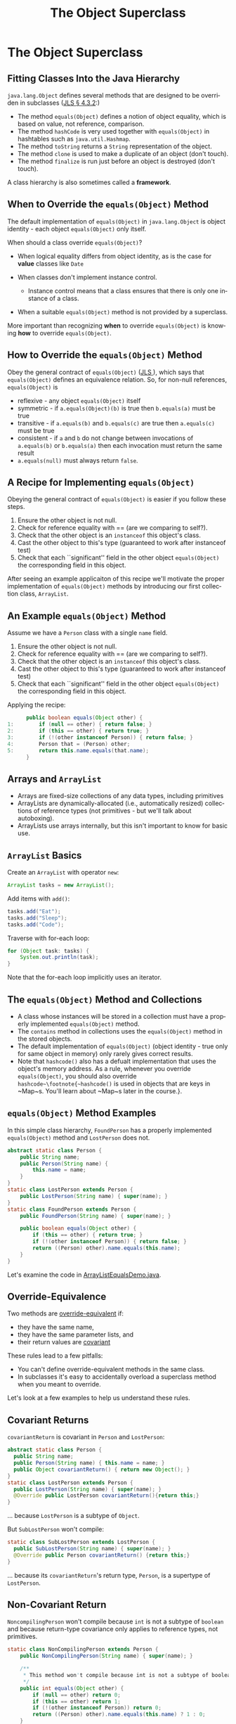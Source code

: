 #+TITLE:     The Object Superclass
#+AUTHOR:
#+EMAIL:
#+DATE:
#+DESCRIPTION:
#+KEYWORDS:
#+LANGUAGE:  en
#+OPTIONS: H:2 toc:nil
#+BEAMER_FRAME_LEVEL: 2
#+COLUMNS: %40ITEM %10BEAMER_env(Env) %9BEAMER_envargs(Env Args) %4BEAMER_col(Col) %10BEAMER_extra(Extra)
#+LaTeX_CLASS: beamer
#+LaTeX_CLASS_OPTIONS: [smaller]
#+LaTeX_HEADER: \usepackage{verbatim, multicol, tabularx,}
#+LaTeX_HEADER: \usepackage{amsmath,amsthm, amssymb, latexsym, listings, qtree}
#+LaTeX_HEADER: \lstset{frame=tb, aboveskip=1mm, belowskip=0mm, showstringspaces=false, columns=flexible, basicstyle={\ttfamily}, numbers=left, frame=single, breaklines=true, breakatwhitespace=true}
#+LaTeX_HEADER: \setbeamertemplate{footline}[frame number]

* The Object Superclass

** Fitting Classes Into the Java Hierarchy

~java.lang.Object~ defines several methods that are designed to be overriden in subclasses ([[http://docs.oracle.com/javase/specs/jls/se7/html/jls-4.html#jls-4.3.2][JLS \S 4.3.2]]:)

- The method ~equals(Object)~ defines a notion of object equality, which is based on value, not reference, comparison.
- The method ~hashCode~ is very used together with  ~equals(Object)~ in hashtables such as ~java.util.Hashmap~.
- The method ~toString~ returns a ~String~ representation of the object.
- The method ~clone~ is used to make a duplicate of an object (don't touch).
- The method ~finalize~ is run just before an object is destroyed (don't touch).

A class hierarchy is also sometimes called a *framework*.

** When to Override the ~equals(Object)~ Method

The default implementation of ~equals(Object)~ in ~java.lang.Object~ is object identity - each object ~equals(Object)~ only itself.

When should a class override ~equals(Object)~?

- When logical equality differs from object identity, as is the case for *value* classes like ~Date~
- When classes don't implement instance control.

  - Instance control means that a class ensures that there is only one instance of a class.

- When a suitable ~equals(Object)~ method is not provided by a superclass.


More important than recognizing *when* to override ~equals(Object)~ is knowing *how* to override ~equals(Object)~.

** How to Override the ~equals(Object)~ Method

Obey the general contract of ~equals(Object)~ (\href{}{JLS }), which says that ~equals(Object)~ defines an equivalence relation.  So, for non-null references, ~equals(Object)~ is

- reflexive - any object ~equals(Object)~ itself
- symmetric - if ~a.equals(Object)(b)~ is true then ~b.equals(a)~ must be true
- transitive - if ~a.equals(b)~ and ~b.equals(c)~ are true then ~a.equals(c)~ must be true
- consistent - if ~a~ and ~b~ do not change between invocations of ~a.equals(b)~ or ~b.equals(a)~ then each invocation must return the same result
- ~a.equals(null)~ must always return ~false~.

** A Recipe for Implementing ~equals(Object)~

Obeying the general contract of ~equals(Object)~ is easier if you follow these steps.\\

1. Ensure the other object is not null.
2. Check for reference equality with == (are we comparing to self?).
3. Check that the other object is an ~instanceof~ this object's class.
4. Cast the other object to this's type (guaranteed to work after instanceof test)
5. Check that each ``significant'' field in the other object ~equals(Object)~ the corresponding field in this object.


After seeing an example applicaiton of this recipe we'll motivate the proper implementation of ~equals(Object)~ methods by introducing our first collection class, ~ArrayList~.

** An Example ~equals(Object)~ Method

Assume we have a ~Person~ class with a single ~name~ field.

1. Ensure the other object is not null.
2. Check for reference equality with == (are we comparing to self?).
3. Check that the other object is an ~instanceof~ this object's class.
4. Cast the other object to this's type (guaranteed to work after instanceof test)
5. Check that each ``significant'' field in the other object ~equals(Object)~ the corresponding field in this object.

Applying the recipe:
#+BEGIN_SRC java :exports code
      public boolean equals(Object other) {
1:        if (null == other) { return false; }
2:        if (this == other) { return true; }
3:        if (!(other instanceof Person)) { return false; }
4:        Person that = (Person) other;
5:        return this.name.equals(that.name);
      }
#+END_SRC

** Arrays and ~ArrayList~

- Arrays are fixed-size collections of any data types, including primitives
- ArrayLists are dynamically-allocated (i.e., automatically resized) collections of reference types (not primitives - but we'll talk about autoboxing).
- ArrayLists use arrays internally, but this isn't important to know for basic use.

** ~ArrayList~ Basics

Create an ~ArrayList~ with operator ~new~:

#+BEGIN_SRC java :exports code
  ArrayList tasks = new ArrayList();
#+END_SRC

Add items with ~add()~:

#+BEGIN_SRC java :exports code
  tasks.add("Eat");
  tasks.add("Sleep");
  tasks.add("Code");
#+END_SRC

Traverse with for-each loop:

#+BEGIN_SRC java :exports code
  for (Object task: tasks) {
      System.out.println(task);
  }
#+END_SRC

Note that the for-each loop implicitly uses an iterator.

** The ~equals(Object)~ Method and Collections

- A class whose instances will be stored in a collection must have a properly implemented ~equals(Object)~ method.
- The ~contains~ method in collections uses the ~equals(Object)~ method in the stored objects.
- The default implementation of ~equals(Object)~ (object identity - true only for same object in memory) only rarely gives correct results.
- Note that ~hashcode()~ also has a defualt implementation that uses the object's memory address.  As a rule, whenever you override ~equals(Object)~, you should also override ~hashcode~\footnote{~hashcode()~ is used in objects that are keys in ~Map~s.  You'll learn about ~Map~s later in the course.}.

** ~equals(Object)~ Method Examples

In this simple class hierarchy, ~FoundPerson~ has a properly implemented ~equals(Object)~ method and ~LostPerson~ does not.

#+BEGIN_SRC java :exports code
    abstract static class Person {
        public String name;
        public Person(String name) {
            this.name = name;
        }
    }
    static class LostPerson extends Person {
        public LostPerson(String name) { super(name); }
    }
    static class FoundPerson extends Person {
        public FoundPerson(String name) { super(name); }

        public boolean equals(Object other) {
            if (this == other) { return true; }
            if (!(other instanceof Person)) { return false; }
            return ((Person) other).name.equals(this.name);
        }
    }
#+END_SRC

Let's examine the code in [[../code/collections/ArrayListEqualsDemo.java][ArrayListEqualsDemo.java]].

** Override-Equivalence

Two methods are [[http://docs.oracle.com/javase/specs/jls/se8/html/jls-8.html#jls-8.4.2][override-equivalent]] if:

- they have the same name,
- they have the same parameter lists, and
- their return values are [[http://docs.oracle.com/javase/tutorial/java/javaOO/returnvalue.html][covariant]]

These rules lead to a few pitfalls:

- You can't define override-equivalent methods in the same class.
- In subclasses it's easy to accidentally overload a superclass method when you meant to override.

Let's look at a few examples to help us understand these rules.

** Covariant Returns

~covariantReturn~ is covariant in ~Person~ and ~LostPerson~:

#+BEGIN_SRC java :exports code
abstract static class Person {
  public String name;
  public Person(String name) { this.name = name; }
  public Object covariantReturn() { return new Object(); }
}
static class LostPerson extends Person {
  public LostPerson(String name) { super(name); }
  @Override public LostPerson covariantReturn(){return this;}
}
#+END_SRC
... because ~LostPerson~ is a subtype of ~Object~.

But ~SubLostPerson~ won't compile:

#+BEGIN_SRC java :exports code
static class SubLostPerson extends LostPerson {
  public SubLostPerson(String name) { super(name); }
  @Override public Person covariantReturn() {return this;}
}
#+END_SRC
... because its ~covariantReturn~'s return type, ~Person~, is a supertype of ~LostPerson~.

** Non-Covariant Return

~NoncompilingPerson~ won't compile because ~int~ is not a subtype of ~boolean~ and because return-type covariance only applies to reference types, not primitives.
#+BEGIN_SRC java :exports code
    static class NonCompilingPerson extends Person {
        public NonCompilingPerson(String name) { super(name); }

        /**
         * This method won't compile because int is not a subtype of boolean.
         */
        public int equals(Object other) {
            if (null == other) return 0;
            if (this == other) return 1;
            if (!(other instanceof Person)) return 0;
            return ((Person) other).name.equals(this.name) ? 1 : 0;
        }
    }

#+END_SRC

** Accidental Overloading

It's easy to make this mistake:
#+BEGIN_SRC java :exports code
    static class OverloadedPerson extends Person {
        public OverloadedPerson(String name) { super(name); }

        public boolean equals(OverloadedPerson other) {
            if (null == other) { return false; }
            if (this == other) { return true; }
            if (!(other instanceof OverloadedPerson)) { return false; }
            return ((OverloadedPerson) other).name.equals(this.name);
        }
    }
#+END_SRC


- Signature of ~equals~ in ~Object~ is ~public boolean equals(Object other)~ - parameter type is ~Object~.
- In ~OverloadedPerson~ we've accidentally *overloaded* ~equals~ instead of *overriding* ~equals~ by making the parameter type ~OverloadedPerson~.


Using the ~@Override~ annotation helps you avoid this mistake.

** Closing Thoughts

- ~java.lang.Object~ is the root superclass of every Java class.
- "Classic" Java collections are general because they hold elements of type ~Object~
- Java collections and many programming idioms rely on the methods defined in ~Object~, some of which must be overridden in subclasses in order for instances of these subclasses to function properly as elements of collections.
- Overriding ~equals~ is straightforward if you follow the recipe.
- There's more to overriding ~equals~ -- in particular, overriding ~hashcode~ -- but now we know the basic concepts.
